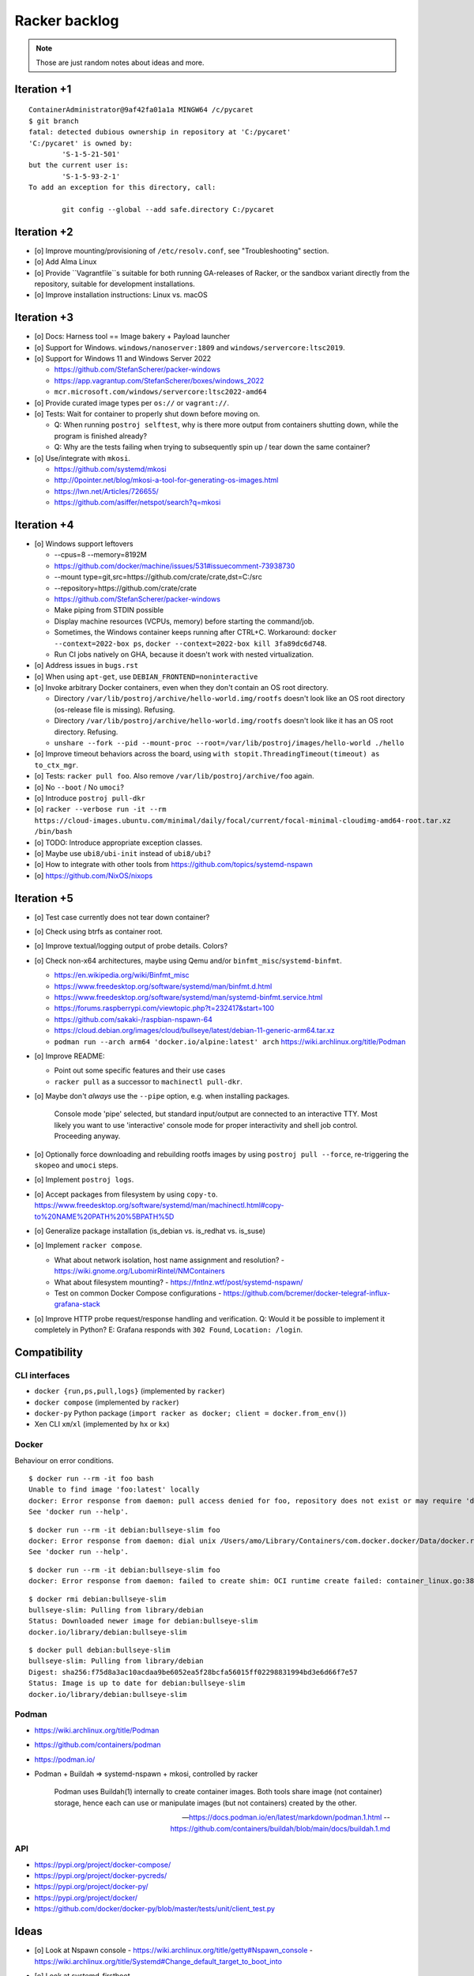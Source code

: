 ##############
Racker backlog
##############

.. note::

    Those are just random notes about ideas and more.


************
Iteration +1
************
::

    ContainerAdministrator@9af42fa01a1a MINGW64 /c/pycaret
    $ git branch
    fatal: detected dubious ownership in repository at 'C:/pycaret'
    'C:/pycaret' is owned by:
            'S-1-5-21-501'
    but the current user is:
            'S-1-5-93-2-1'
    To add an exception for this directory, call:

            git config --global --add safe.directory C:/pycaret


************
Iteration +2
************

- [o] Improve mounting/provisioning of ``/etc/resolv.conf``,
  see "Troubleshooting" section.
- [o] Add Alma Linux
- [o] Provide ``Vagrantfile``s suitable for both running GA-releases of Racker,
  or the sandbox variant directly from the repository, suitable for development
  installations.
- [o] Improve installation instructions: Linux vs. macOS


************
Iteration +3
************

- [o] Docs: Harness tool == Image bakery + Payload launcher
- [o] Support for Windows. ``windows/nanoserver:1809`` and ``windows/servercore:ltsc2019``.
- [o] Support for Windows 11 and Windows Server 2022

  - https://github.com/StefanScherer/packer-windows
  - https://app.vagrantup.com/StefanScherer/boxes/windows_2022
  - ``mcr.microsoft.com/windows/servercore:ltsc2022-amd64``
- [o] Provide curated image types per ``os://`` or ``vagrant://``.
- [o] Tests: Wait for container to properly shut down before moving on.

  - Q: When running ``postroj selftest``, why is there more output from
    containers shutting down, while the program is finished already?
  - Q: Why are the tests failing when trying to subsequently spin up / tear down
    the same container?
- [o] Use/integrate with ``mkosi``.

  - https://github.com/systemd/mkosi
  - http://0pointer.net/blog/mkosi-a-tool-for-generating-os-images.html
  - https://lwn.net/Articles/726655/
  - https://github.com/asiffer/netspot/search?q=mkosi


************
Iteration +4
************

- [o] Windows support leftovers

  - --cpus=8 --memory=8192M
  - https://github.com/docker/machine/issues/531#issuecomment-73938730
  - --mount type=git,src=https://github.com/crate/crate,dst=C:/src
  - --repository=https://github.com/crate/crate
  - https://github.com/StefanScherer/packer-windows
  - Make piping from STDIN possible
  - Display machine resources (VCPUs, memory) before starting the command/job.
  - Sometimes, the Windows container keeps running after CTRL+C.
    Workaround: ``docker --context=2022-box ps``, ``docker --context=2022-box kill 3fa89dc6d748``.
  - Run CI jobs natively on GHA, because it doesn't work with nested virtualization.

- [o] Address issues in ``bugs.rst``
- [o] When using ``apt-get``, use ``DEBIAN_FRONTEND=noninteractive``

- [o] Invoke arbitrary Docker containers, even when they don't contain an OS root directory.

  - Directory ``/var/lib/postroj/archive/hello-world.img/rootfs`` doesn't look like an OS root directory (os-release file is missing). Refusing.
  - Directory ``/var/lib/postroj/archive/hello-world.img/rootfs`` doesn't look like it has an OS root directory. Refusing.
  - ``unshare --fork --pid --mount-proc --root=/var/lib/postroj/images/hello-world ./hello``

- [o] Improve timeout behaviors across the board,
  using ``with stopit.ThreadingTimeout(timeout) as to_ctx_mgr``.
- [o] Tests: ``racker pull foo``. Also remove ``/var/lib/postroj/archive/foo`` again.
- [o] No ``--boot`` / No ``umoci``?
- [o] Introduce ``postroj pull-dkr``
- [o] ``racker --verbose run -it --rm https://cloud-images.ubuntu.com/minimal/daily/focal/current/focal-minimal-cloudimg-amd64-root.tar.xz /bin/bash``
- [o] TODO: Introduce appropriate exception classes.
- [o] Maybe use ``ubi8/ubi-init`` instead of ``ubi8/ubi``?
- [o] How to integrate with other tools from https://github.com/topics/systemd-nspawn
- [o] https://github.com/NixOS/nixops



************
Iteration +5
************

- [o] Test case currently does not tear down container?
- [o] Check using btrfs as container root.
- [o] Improve textual/logging output of probe details. Colors?
- [o] Check non-x64 architectures, maybe using Qemu and/or ``binfmt_misc``/``systemd-binfmt``.

  - https://en.wikipedia.org/wiki/Binfmt_misc
  - https://www.freedesktop.org/software/systemd/man/binfmt.d.html
  - https://www.freedesktop.org/software/systemd/man/systemd-binfmt.service.html
  - https://forums.raspberrypi.com/viewtopic.php?t=232417&start=100
  - https://github.com/sakaki-/raspbian-nspawn-64
  - https://cloud.debian.org/images/cloud/bullseye/latest/debian-11-generic-arm64.tar.xz
  - ``podman run --arch arm64 'docker.io/alpine:latest' arch``
    https://wiki.archlinux.org/title/Podman

- [o] Improve README:

  - Point out some specific features and their use cases
  - ``racker pull`` as a successor to ``machinectl pull-dkr``.

- [o] Maybe don't *always* use the ``--pipe`` option, e.g. when installing packages.

    Console mode 'pipe' selected, but standard input/output are connected to an interactive TTY.
    Most likely you want to use 'interactive' console mode for proper interactivity and shell job
    control. Proceeding anyway.

- [o] Optionally force downloading and rebuilding rootfs images by using
  ``postroj pull --force``, re-triggering the ``skopeo`` and ``umoci`` steps.
- [o] Implement ``postroj logs``.
- [o] Accept packages from filesystem by using ``copy-to``.
  https://www.freedesktop.org/software/systemd/man/machinectl.html#copy-to%20NAME%20PATH%20%5BPATH%5D
- [o] Generalize package installation (is_debian vs. is_redhat vs. is_suse)
- [o] Implement ``racker compose``.

  - What about network isolation, host name assignment and resolution?
    - https://wiki.gnome.org/LubomirRintel/NMContainers
  - What about filesystem mounting?
    - https://fntlnz.wtf/post/systemd-nspawn/
  - Test on common Docker Compose configurations
    - https://github.com/bcremer/docker-telegraf-influx-grafana-stack

- [o] Improve HTTP probe request/response handling and verification.
  Q: Would it be possible to implement it completely in Python?
  E: Grafana responds with ``302 Found``, ``Location: /login``.


*************
Compatibility
*************

CLI interfaces
==============
- ``docker {run,ps,pull,logs}`` (implemented by ``racker``)
- ``docker compose`` (implemented by ``racker``)
- ``docker-py`` Python package (``import racker as docker; client = docker.from_env()``)
- Xen CLI ``xm``/``xl`` (implemented by ``hx`` or ``kx``)

Docker
======
Behaviour on error conditions.
::

    $ docker run --rm -it foo bash
    Unable to find image 'foo:latest' locally
    docker: Error response from daemon: pull access denied for foo, repository does not exist or may require 'docker login': denied: requested access to the resource is denied.
    See 'docker run --help'.

::

    $ docker run --rm -it debian:bullseye-slim foo
    docker: Error response from daemon: dial unix /Users/amo/Library/Containers/com.docker.docker/Data/docker.raw.sock: connect: connection refused.
    See 'docker run --help'.

::

    $ docker run --rm -it debian:bullseye-slim foo
    docker: Error response from daemon: failed to create shim: OCI runtime create failed: container_linux.go:380: starting container process caused: exec: "foo": executable file not found in $PATH: unknown.

::

    $ docker rmi debian:bullseye-slim
    bullseye-slim: Pulling from library/debian
    Status: Downloaded newer image for debian:bullseye-slim
    docker.io/library/debian:bullseye-slim

::

    $ docker pull debian:bullseye-slim
    bullseye-slim: Pulling from library/debian
    Digest: sha256:f75d8a3ac10acdaa9be6052ea5f28bcfa56015ff02298831994bd3e6d66f7e57
    Status: Image is up to date for debian:bullseye-slim
    docker.io/library/debian:bullseye-slim


Podman
======
- https://wiki.archlinux.org/title/Podman
- https://github.com/containers/podman
- https://podman.io/
- Podman + Buildah => systemd-nspawn + mkosi, controlled by racker

    Podman uses Buildah(1) internally to create container images. Both tools share
    image (not container) storage, hence each can use or manipulate images (but not
    containers) created by the other.

    -- https://docs.podman.io/en/latest/markdown/podman.1.html
    -- https://github.com/containers/buildah/blob/main/docs/buildah.1.md


API
===
- https://pypi.org/project/docker-compose/
- https://pypi.org/project/docker-pycreds/
- https://pypi.org/project/docker-py/
- https://pypi.org/project/docker/
- https://github.com/docker/docker-py/blob/master/tests/unit/client_test.py


*****
Ideas
*****

- [o] Look at Nspawn console
  - https://wiki.archlinux.org/title/getty#Nspawn_console
  - https://wiki.archlinux.org/title/Systemd#Change_default_target_to_boot_into

- [o] Look at systemd-firstboot

  - https://wiki.archlinux.org/title/Systemd-firstboot

- Currently, ``systemd-nspawn`` needs to be invoked as user ``root``.

  - Investigate *systemd-nspawn unprivileged mode* if that can improve the situation.
    https://www.reddit.com/r/archlinux/comments/ug1fwy/systemdnspawn_unprivileged_mode/
  - Check options ``--user`` / ``-U``.

- Make sure ``resolved`` is enabled on both the host and the guest.
  ``systemctl enable systemd-resolved``.
  Maybe this can get rid of bind-mounting the ``resolv.conf``, see
  ``--bind-ro=/etc/resolv.conf:/etc/resolv.conf``.

- Optionally install more software into machine image by default.
  ``apt-get install --yes procps iputils-ping netcat telnet iproute2 openssh-client wget curl``

- Use ``CacheDirectory=`` directive to cache download artefacts
- Build ``RootImage=``-compatible images, with GPT
- Integrate ``fpm``-based packaging code from Kotori
- Proposal: ``postroj create image`` vs. ``postroj create package``
- Check if "login prompt" unit can be deactivated when running with ``--boot``
- Check ``systemd-dissect``
- Boot ``.iso``
- Boot Xen guest, using either Hexagon, with ``hx``, or ``pronto``
- Add logging to journald
- Run system provisioning with Ansible
- How to crate and ship portable services?
  - https://github.com/asiffer/netspot/blob/v2.1.2/.github/workflows/systemd.yaml
  - https://github.com/asiffer/netspot/blob/v2.1.2/Makefile#L193-L203
- Provide web-based log tail like GHA and others, or even full access to the system.
  - wtee -- https://github.com/gvalkov/wtee
  - frontail -- https://github.com/mthenw/frontail
  - GoTTY -- https://github.com/yudai/gotty; https://jpmens.net/2022/05/03/one-gotty-per-user/
- Rebundle multiple microservice containers into groups, which are hosted on
  single OS containers.
- Install Vagrant with VirtualBox on Debian::

    sudo apt-get update
    sudo apt-get install --yes fasttrack-archive-keyring
    cat << EOF > /etc/apt/sources.list.d/debian-fasttrack.list
    deb https://fasttrack.debian.net/debian-fasttrack/ bullseye-fasttrack main contrib
    deb https://fasttrack.debian.net/debian-fasttrack/ bullseye-backports-staging main contrib
    EOF
    sudo apt-get update
    sudo apt-get install vagrant virtualbox
    sudo gem install -r winrm winrm-elevated

- Look at https://boxstarter.org/
